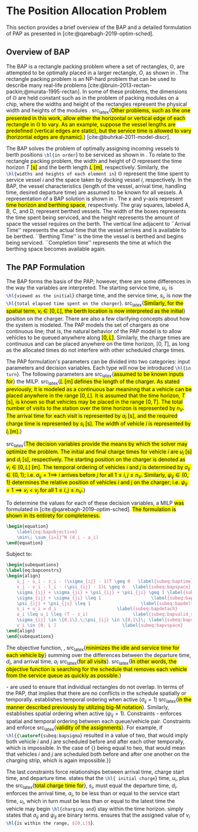 * The Position Allocation Problem
:PROPERTIES:
:custom_id: sec:the-position-allocation-problem
:END:

This section provides a brief overview of the BAP and a detailed formulation of PAP as presented in
[cite:@qarebagh-2019-optim-sched].

** Overview of BAP
:PROPERTIES:
:custom_id: sec:overview-of-bap
:END:

The BAP is a rectangle packing problem where a set of rectangles, $\mathbb{O}$, are attempted to be optimally placed in
a larger rectangle, $O$, as shown in \autoref{fig:packexample}. The rectangle packing problem is an NP-hard problem that
can be used to describe many real-life problems [cite:@bruin-2013-rectan-packin;@murata-1995-rectan]. In some of these
problems, the dimensions of $\mathbb{O}$ are held constant such as in the problem of packing modules on a chip, where
the widths and height of the rectangles represent the physical width and heights of the modules
\cite{murata-1995-rectan}. src_latex{\hl{Other problems, such as the one presented in this work, allow either the
horizontal or vertical edge of each rectangle in $\mathbb{O}$ to vary. As an example, suppose the vessel lengths are
predefined (vertical edges are static), but the service time is allowed to vary (horizontal edges are dynamic).}}
[cite:@buhrkal-2011-model-discr].

The BAP solves the problem of optimally assigning incoming vessels to berth positions src_latex{\hl{in order}} to be
serviced as shown in \autoref{subfig:bapexample}. To relate to the rectangle packing problem, the width and height of
$O$ represent the time horizon $T$ \hl{[s]} and the berth length \hl{$L$ [m]}, respectively. Similarly, the
src_latex{\hl{widths and heights of each element in}} $\mathbb{O}$ represent the time spent to service vessel $i$ and
the space taken by docking vessel $i$, respectively. In the BAP, the vessel characteristics (length of the vessel,
arrival time, handling time, desired departure time) are assumed to be known for all vessels. A representation of a BAP
solution is shown in \autoref{fig:bap}. The x and y-axis represent \hl{time horizon and berthing space}, respectively.
The gray squares, labeled A, B, C, and D, represent berthed vessels. The width of the boxes represents the time spent
being serviced, and the height represents the amount of space the vessel requires on the berth. The vertical line
adjacent to ``Arrival Time'' represents the actual time that the vessel arrives and is available to be berthed.
``Berthing Time'' is the time the vessel is berthed and begins being serviced. ``Completion time'' represents the time
at which the berthing space becomes available again.

** The PAP Formulation
:PROPERTIES:
:custom_id: sec:the-pap-formulation
:END:

The BAP forms the basis of the PAP; however, there are some differences in the way the variables are interpreted. The
starting service time, $u_i$, is src_latex{\hl{viewed as the initial}} charge time, and the service time, $s_i$, is now
the src_latex{\hl{total elapsed time spent on the charger}}. src_latex{\hl{Similarly, for the spatial term, $v_i \in
[0,L]$, the berth location is now interpreted as the initial}} position on the charger. There are also a few clarifying
concepts about how the system is modeled. The PAP models the set of chargers as one continuous line; that is, the
natural behavior of the PAP model is to allow vehicles to be queued anywhere along \hl{$[0,L]$}. Similarly, the charge
times are continuous and can be placed anywhere on the time horizon, $[0,T]$, as long as the allocated times do not
interfere with other scheduled charge times.

The PAP formulation's parameters can be divided into two categories: input parameters and decision variables. Each type
will now be introduced src_latex{\hl{in turn}}. The following parameters are src_latex{\hl{assumed to be known inputs
for}} the MILP. src_latex{\hl{$L$ [m] defines the length of the charger. As stated previously, it is modeled as a
continuous bar meaninng that a vehicle can be placed anywhere in the range $[0,L]$. It is assumed that the time horizon,
$T$ [s], is known so that vehicles may be placed in the range $[0,T]$. The total number of visits to the station over
the time horizon is represented by $n_V$. The arrival time for each visit is represented by $a_i$ [s], and the required
charge time is represented by $s_i$ [s]. The width of vehicle $i$ is represented by $l_i$ [m].}}

src_latex{\hl{The decision variables provide the means by which the solver may optimize the problem. The initial and
final charge times for vehicle $i$ are $u_i$ [s] and $d_i$ [s], respectively. The starting position on the charger is
denoted as $v_i \in [0,L]$ [m]. The temporal ordering of vehicles $i$ and $j$ is determined by $\sigma_{ij} \in \{0, 1\}$; i.e.
$\sigma_{ij} = 1 \implies$ $i$ arrives before $j$ for all $1 \le i,j \le n_V$. Similarly, $\psi_{ij} \in \{0, 1\}$ determines the
relative position of vehicles $i$ and $j$ on the charger; i.e. $\psi_{ij} = 1 \implies v_i < v_j$ for all $1 \le i,j \le
n_V$.}}

#+begin_comment
- \hl{$L$ [m] : Length of the charger} - $T$ \hl{[s]} : time horizon
- \hl{$n_V$ : total number of incoming vehicles}
- $s_i$ \hl{[s]} : charging time for vehicle $i;\; 1 \leq i \leq n_V$
- $l_i$ \hl{[m]} : width of vehicle $i;\; 1 \leq i \leq n_V$
- $a_i$ \hl{[s]} : arrival time of vehicle $i;\; 1 \leq i \leq n_V$


- $u_i$ \hl{[s]} : starting charge time for vehicle $i;\; 1 \leq i \leq n_V$
- src_latex{\hl{$v_i \in \mathbb{B}$}} : assigned charge queue for vehicle $i;\; 1 \leq i \leq n_V$
- $d_i$ \hl{[s]} : departure time for vehicle $i;\; 1 \leq i \leq n_V$
- src_latex{\hl{ $\sigma_{ij} \in \{0, 1\}$ }}: determines the ordering of vehicles $i$ and $j$ in time; i.e. $\sigma_{ij} = 1
  \implies$ $i$ arrives before $j$, \hl{where $1 \le i,j \le n_V$ }
- src_latex{\hl{ $\psi_{ij} \in \{0, 1\}$ }} : determines the relative position of vehicles $i$ and $j$ when charging
  simultaneously; i.e. $\psi_{ij} = 1 \implies$ $i$ to the left of $j$, \hl{where $1 \le i,j \le n_V$ }
#+end_comment

To determine the values for each of these decision variables, a MILP \hl{was} formulated in
[cite:@qarebagh-2019-optim-sched]. \hl{The formulation is shown in its entirety for completeness.}

#+begin_src latex
\begin{equation}
	\label{eq:bapobjective}
	\min\; \sum_{i=1}^N (d_i - a_i)
\end{equation}
#+end_src
Subject to:
#+begin_src latex
  \begin{subequations}
  \label{eq:bapconstrs}
  \begin{align}
      u_j - u_i - s_i - (\sigma_{ij} - 1)T \geq 0   \label{subeq:baptime}          \\
      v_j - v_i - l_i - (\psi_{ij} - 1)L \geq 0   \label{subeq:bapspace}           \\
      \sigma_{ij} + \sigma_{ji} + \psi_{ij} + \psi_{ji} \geq 1 \label{subeq:bapvalid_pos}     \\
      \sigma_{ij} + \sigma_{ji} \leq 1                   \label{subeq:bapsigma}        \\
      \psi_{ij} + \psi_{ji} \leq 1                   \label{subeq:bapdelta}        \\
      s_i + u_i = d_i                       \label{subeq:bapdetach}       \\
      a_i \leq u_i \leq (T - s_i)                 \label{subeq:bapvalid_starts} \\
      \sigma_{ij} \in \{0,1\},\;\psi_{ij} \in \{0,1\}\; \label{subeq:bapsdspace}      \\
      v_i \in [0, L ]                         \label{subeq:bapvspace}
  \end{align}
  \end{subequations}
#+end_src

\noindent The objective function, \autoref{eq:bapobjective}, src_latex{\hl{minimizes the idle and service time for each
vehicle by}} summing over the differences between the departure time, $d_i$, and arrival time, $a_i$ src_latex{\hl{for
all visits}}. src_latex{\hl{In other words, the objective function is searching for the schedule that removes each
vehicle from the service queue as quickly as possible.}}

\autoref{subeq:baptime}-\autoref{subeq:bapdelta} are used to ensure that individual rectangles do not overlap. In terms
of the PAP, that implies that there are no conflicts in the schedule spatially or temporally. \autoref{subeq:baptime}
establishes temporal ordering when active ($\sigma_{ij}=1$) src_latex{\hl{in the manner described previously by utilizing
big-M notation}}. Similarly, \autoref{subeq:bapspace} establishes spatial ordering when active ($\psi_{ij} =1$).
Constraints \autoref{subeq:bapvalid_pos}-\autoref{subeq:bapdelta} enforces spatial and temporal ordering between each
queue/vehicle pair. Constraints \autoref{subeq:bapsigma} and \autoref{subeq:bapdelta} enforce src_latex{\hl{validity of
the assignments}}. For example, if src_latex{\hl{{\autoref{subeq:bapsigma}} resulted in a value of two, that would imply
both vehicle $i$ and $j$ are scheduled before and after each other temporally, which is impossible. In the case of
{\autoref{subeq:bapdelta}} being equal to two, that would mean that vehicles $i$ and $j$ are scheduled both before and
after one another on the charging strip, which is again impossible.}}

The last constraints force relationships between arrival time, charge start time, and departure time.
\autoref{subeq:bapdetach} states that the src_latex{\hl{ initial charge}} time, $u_i$, plus the src_latex{\hl{total
charge time for}}, $s_i$, must equal the departure time, $d_i$. \autoref{subeq:bapvalid_starts} enforces the arrival
time, $a_i$, to be less than or equal to the service start time, $u_i$, which in turn must be less than or equal to the
latest time the vehicle may begin src_latex{\hl{charging and}} stay within the time horizon. \autoref{subeq:bapsdspace}
simply states that $\sigma_{ij}$ and $\psi_{ij}$ are binary terms. \autoref{subeq:bapvspace} ensures that the assigned value of
$v_i$ src_latex{\hl{is within the range, $[0,L]$}}.

#  LocalWords: MILP
